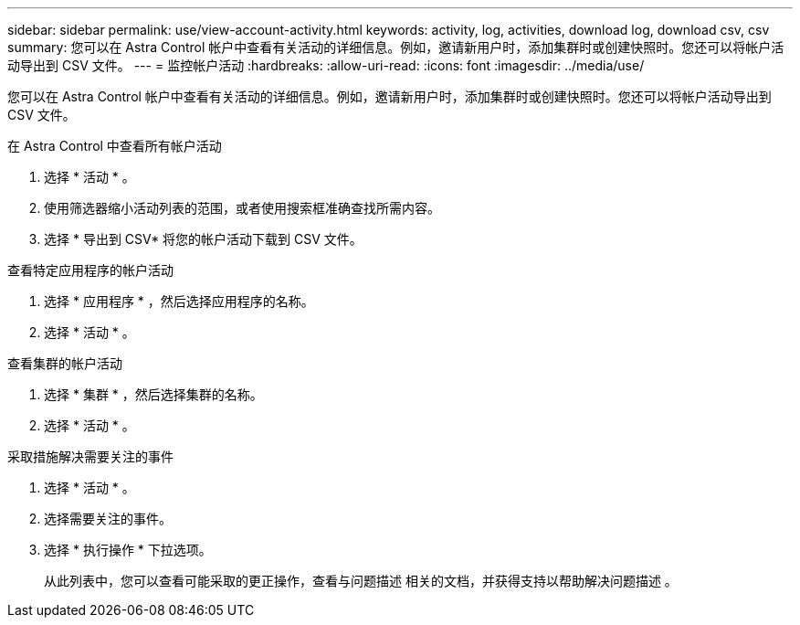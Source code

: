---
sidebar: sidebar 
permalink: use/view-account-activity.html 
keywords: activity, log, activities, download log, download csv, csv 
summary: 您可以在 Astra Control 帐户中查看有关活动的详细信息。例如，邀请新用户时，添加集群时或创建快照时。您还可以将帐户活动导出到 CSV 文件。 
---
= 监控帐户活动
:hardbreaks:
:allow-uri-read: 
:icons: font
:imagesdir: ../media/use/


[role="lead"]
您可以在 Astra Control 帐户中查看有关活动的详细信息。例如，邀请新用户时，添加集群时或创建快照时。您还可以将帐户活动导出到 CSV 文件。

.在 Astra Control 中查看所有帐户活动
. 选择 * 活动 * 。
. 使用筛选器缩小活动列表的范围，或者使用搜索框准确查找所需内容。
. 选择 * 导出到 CSV* 将您的帐户活动下载到 CSV 文件。


.查看特定应用程序的帐户活动
. 选择 * 应用程序 * ，然后选择应用程序的名称。
. 选择 * 活动 * 。


.查看集群的帐户活动
. 选择 * 集群 * ，然后选择集群的名称。
. 选择 * 活动 * 。


.采取措施解决需要关注的事件
. 选择 * 活动 * 。
. 选择需要关注的事件。
. 选择 * 执行操作 * 下拉选项。
+
从此列表中，您可以查看可能采取的更正操作，查看与问题描述 相关的文档，并获得支持以帮助解决问题描述 。


